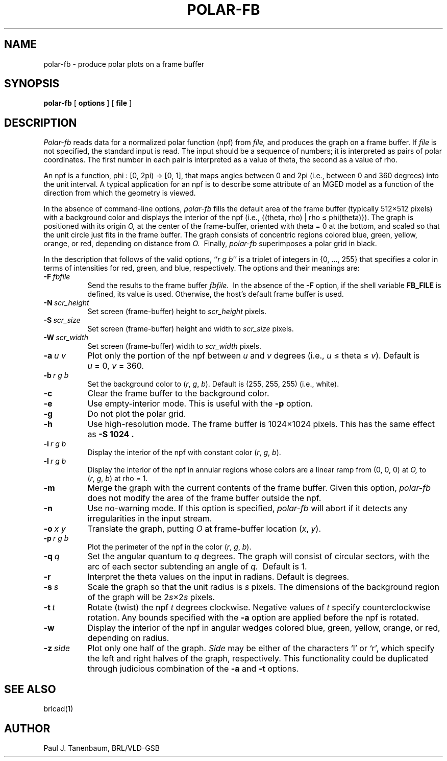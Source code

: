 .\"	$Header$
.\"  define new caret and tilde symbols
.ds ^ \v'+.15v'\s+2^\s-2\v'-.15v'
.ds ~ \v'-.1v'\s-4\(ap\s+4\v'+.1v'
.\" \*^ and \*~ insert them into text
.\" Define [nt]roff strings for Greek letters
.if t .ds ph \(*f
.if n .ds ph phi
.if t .ds pi \(*p
.if n .ds pi pi
.if t .ds rh \(*r
.if n .ds rh rho
.if t .ds th \(*h
.if n .ds th theta
.\" Define upstart and upend macros for superscripts
.\" to insert them, use \*(us and \*(ue, respectively
.if t .ds us \v'-.4m'\s-3
.if n .ds us \u
.if t .ds ue \s0\v'.4m'
.if n .ds ue \d
.\" Set the interparagraph spacing to 1 (default is 0.4)
.PD 1.5v
.\"
.\" The man page begins...
.\"
.TH POLAR-FB 1 BRL-CAD
.SH NAME
polar-fb \- produce polar plots on a frame buffer
.SH SYNOPSIS
.B polar-fb
[ \fBoptions\fR ] [ \fBfile\fR ]
.SH DESCRIPTION
.I Polar-fb
reads data for a normalized polar function (npf)
from
.I file,
and produces the graph on a frame buffer.
If
.I file
is not specified, the standard input is read.
The input should be a sequence of numbers;
it is interpreted as pairs of polar coordinates.
The first number in each pair is interpreted as a value of \*(th,
the second as a value of \*(rh.
.PP
An npf is a function,
.\".sp
.\".ce
\*(ph\ :\ [0,\ 2\*(pi)\ \(->\ [0,\ 1],
.\".sp
that maps angles between 0 and 2\*(pi (i.e., between 0 and 360 degrees)
into the unit interval.
A typical application for an npf
is to describe some attribute of an MGED model
as a function of the direction from which the geometry is viewed.
.PP
In the absence of command-line options,
.I polar-fb
fills the default area of the frame buffer
(typically 512\(mu512 pixels)
with a background color
and displays the interior of the npf
(i.e., {(\*(th,\ \*(rh)\ |\ \*(rh\ \(<=\ \*(ph(\*(th)}).
The graph is positioned with its origin
.I O,
at the center of the frame-buffer,
oriented with \*(th\ \(eq\ 0 at the bottom,
and scaled so that the unit circle just fits in the frame buffer.
The graph consists of concentric regions colored
blue, green, yellow, orange, or red,
depending on distance from
.I O.\ 
Finally,
.I polar-fb
superimposes a polar grid in black.
.PP
In the description that follows of the valid options,
``\fIr\ g\ b\fR''
is a triplet of integers in {0,\ ...,\ 255}
that specifies a color in terms of
intensities for red, green, and blue, respectively.
The options and their meanings are:
.sp
.TP 8
.BI -F \ fbfile
Send the results to the frame buffer
.I fbfile.\ 
In the absence of the
.B -F
option, if the shell variable
.B FB_FILE
is defined, its value is used.
Otherwise, the host's default frame buffer is used.
.TP 8
.BI -N \ scr_height
Set screen (frame-buffer) height to 
.I scr_height
pixels.
.TP 8
.BI -S \ scr_size
Set screen (frame-buffer) height and width to 
.I scr_size
pixels.
.TP 8
.BI -W \ scr_width
Set screen (frame-buffer) width to 
.I scr_width
pixels.
.TP 8
.BI -a \ u\ v
Plot only the portion of the npf between \fIu\fR and \fIv\fR degrees
(i.e., \fIu\fR\ \(<=\ \*(th\ \(<=\ \fIv\fR).
Default is \fIu\fR\ \(eq\ 0, \fIv\fR\ \(eq\ 360.
.TP 8
.BI -b \ r\ g\ b
Set the background color to
(\fIr\fR,\ \fIg\fR,\ \fIb\fR).
Default is (255,\ 255,\ 255) (i.e., white).
.TP 8
.BI -c
Clear the frame buffer to the background color.
.TP 8
.BI -e
Use empty-interior mode.
This is useful with the 
.B -p
option.
.TP 8
.B -g
Do not plot the polar grid.
.TP 8
.B -h
Use high-resolution mode.
The frame buffer is 1024\(mu1024 pixels.
This has the same effect as 
.B -S 1024 .
.TP 8
.BI -i \ r\ g\ b
Display the interior of the npf with constant color
(\fIr\fR,\ \fIg\fR,\ \fIb\fR).
.TP 8
.BI -l \ r\ g\ b
Display the interior of the npf in annular regions 
whose colors are a linear ramp from (0,\ 0,\ 0) at
.I O,
to
(\fIr\fR,\ \fIg\fR,\ \fIb\fR)
at \*(rh\ \(eq\ 1.
.TP 8
.B -m
Merge the graph with the current contents of the frame buffer.
Given this option,
.I polar-fb
does not modify the area of the frame buffer outside the npf.
.TP 8
.B -n
Use no-warning mode.
If this option is specified,
.I polar-fb
will abort if it detects any irregularities in the input stream.
.TP 8
.BI -o \ x\ y
Translate the graph, putting
.I O
at frame-buffer location (\fIx\fR, \fIy\fR).
.TP 8
.BI -p \ r\ g\ b
Plot the perimeter of the npf in the color
(\fIr\fR,\ \fIg\fR,\ \fIb\fR).
.TP 8
.BI -q \ q
Set the angular quantum to
.IR q \ degrees.
The graph will consist of circular sectors, with the arc of each sector
subtending an angle of
.I q.\ 
Default is 1.
.TP 8
.B -r
Interpret the \*(th values on the input in radians.
Default is degrees.
.TP 8
.BI -s \ s
Scale the graph so that the unit radius is
.I s
pixels.
The dimensions of the background region of the graph will be
.RI 2 s \(mu2 s
pixels.
.TP 8
.BI -t \ t
Rotate (twist) the npf
.I t
degrees clockwise.
Negative values of
.I t
specify counterclockwise rotation.
Any bounds specified with the
.B -a
option are applied before the npf is rotated.
.TP 8
.BI -w
Display the interior of the npf in angular wedges
colored blue, green, yellow, orange, or red, depending on radius.
.TP 8
.BI -z \ side
Plot only one half of the graph.
.I Side
may be either of the characters `l' or `r',
which specify the left and right halves of the graph, respectively.
This functionality could be duplicated through judicious combination
of the
.BR -a " and " -t
options.
.SH SEE ALSO
brlcad(1)
.SH AUTHOR
Paul J. Tanenbaum, BRL/VLD-GSB

